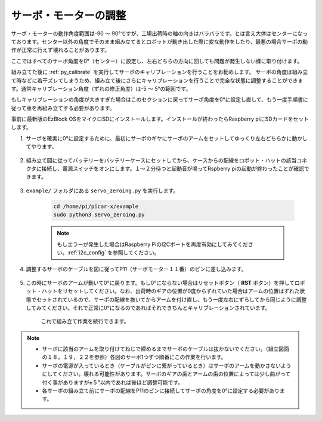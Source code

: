 サーボ・モーターの調整
===============================

サーボ・モーターの動作角度範囲は-90 ～ 90°ですが、工場出荷時の軸の向きはバラバラです。とは言え大体はセンターになっております。センター以外の角度でそのまま組み立てるとロボットが動き出した際に変な動作をしたり、最悪の場合サーボの動作が正常に行えず壊れることがあります。

ここではすべてのサーボ角度を0°（センター）に設定し、左右どちらの方向に回しても問題が発生しない様に取り付けます。

組み立てた後に :ref:`py_calibrate` を実行してサーボのキャリブレーションを行うことをお勧めします。 サーボの角度は組み立て時などに若干ズレてしまうため、組み立て後にさらにキャリブレーションを行うことで完全な状態に調整することができます。通常キャリブレーション角度（ずれの修正角度）は-5 〜 5°の範囲です。

もしキャリブレーションの角度が大きすぎた場合はこのセクションに戻ってサーボ角度を0°に設定し直して、もう一度手順書に従って車を再組み立てする必要があります。

事前に最新版のEzBlock OSをマイクロSDにインストールします。インストールが終わったらRaspberry piにSDカードをセットします。

#. サーボを確実に0°に設定するために、最初にサーボのギヤにサーボのアームをセットしてゆっくり左右どちらかに動かしてやります。

    .. image:: img/servo_arm.png

#. 組み立て図に従ってバッテリーをバッテリーケースにセットしてから、ケースからの配線をロボット・ハットの該当コネクタに接続し、電源スイッチをオンにします。１～２分待つと起動音が鳴ってRspberry piの起動が終わったことが確認できます。

    .. image:: img/slide_to_power.png

#. ``example/`` フォルダにある ``servo_zeroing.py`` を実行します。

    .. raw:: html

        <run></run>

    .. code-block::

        cd /home/pi/picar-x/example
        sudo python3 servo_zeroing.py


    .. note::
        もしエラーが発生した場合はRaspberry PiのI2Cポートを再度有効にしてみてください。:ref:`i2c_config` を参照してください。

#. 調整するサーボのケーブルを図に従ってP11（サーボモーター１１番）のピンに差し込みます。

    .. image:: img/pin11_connect.png

#. この時にサーボのアームが動いて0°に戻ります。もし0°にならない場合はリセットボタン（ **RST** ボタン）を押してロボット・ハットをリセットしてください。なお、出荷時のギアの位置が0度からずれていた場合はアームの位置はずれた状態でセットされているので、サーボの配線を抜いてからアームを付け直し、もう一度左右にずらしてから同じように調整してみてください。それで正常に0°になるのであればそれできちんとキャリブレーションされています。

    これで組み立て作業を続行できます。

.. note::

    * サーボに該当のアームを取り付けてねじで締めるまでサーボのケーブルは抜かないでください。（組立図面の１８，１９，２２を参照）各図のサーボ1つずつ順番にこの作業を行います。
    * サーボの電源が入っているとき（ケーブルがピンに繋がっているとき）はサーボのアームを動かさないようにしてください。壊れる可能性があります。サーボのギアの歯とアームの歯の位置によっては少し曲がって付く事がありますが±５°以内であれば後ほど調整可能です。
    * 各サーボの組み立て前にサーボの配線をP11のピンに接続してサーボの角度を0°に設定する必要があります。


